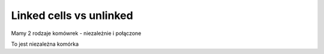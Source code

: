 
Linked cells vs unlinked
------------------------

Mamy 2 rodzaje komówrek - niezależnie i połączone


.. sagecellserver::

   a = 3


.. sagecellserver::

   print a


To jest niezależna komórka


.. sagecellserver::
   :linked: false 

   print "OK"


.. sagecellserver::
   :linked: false 

   print a

    
  

